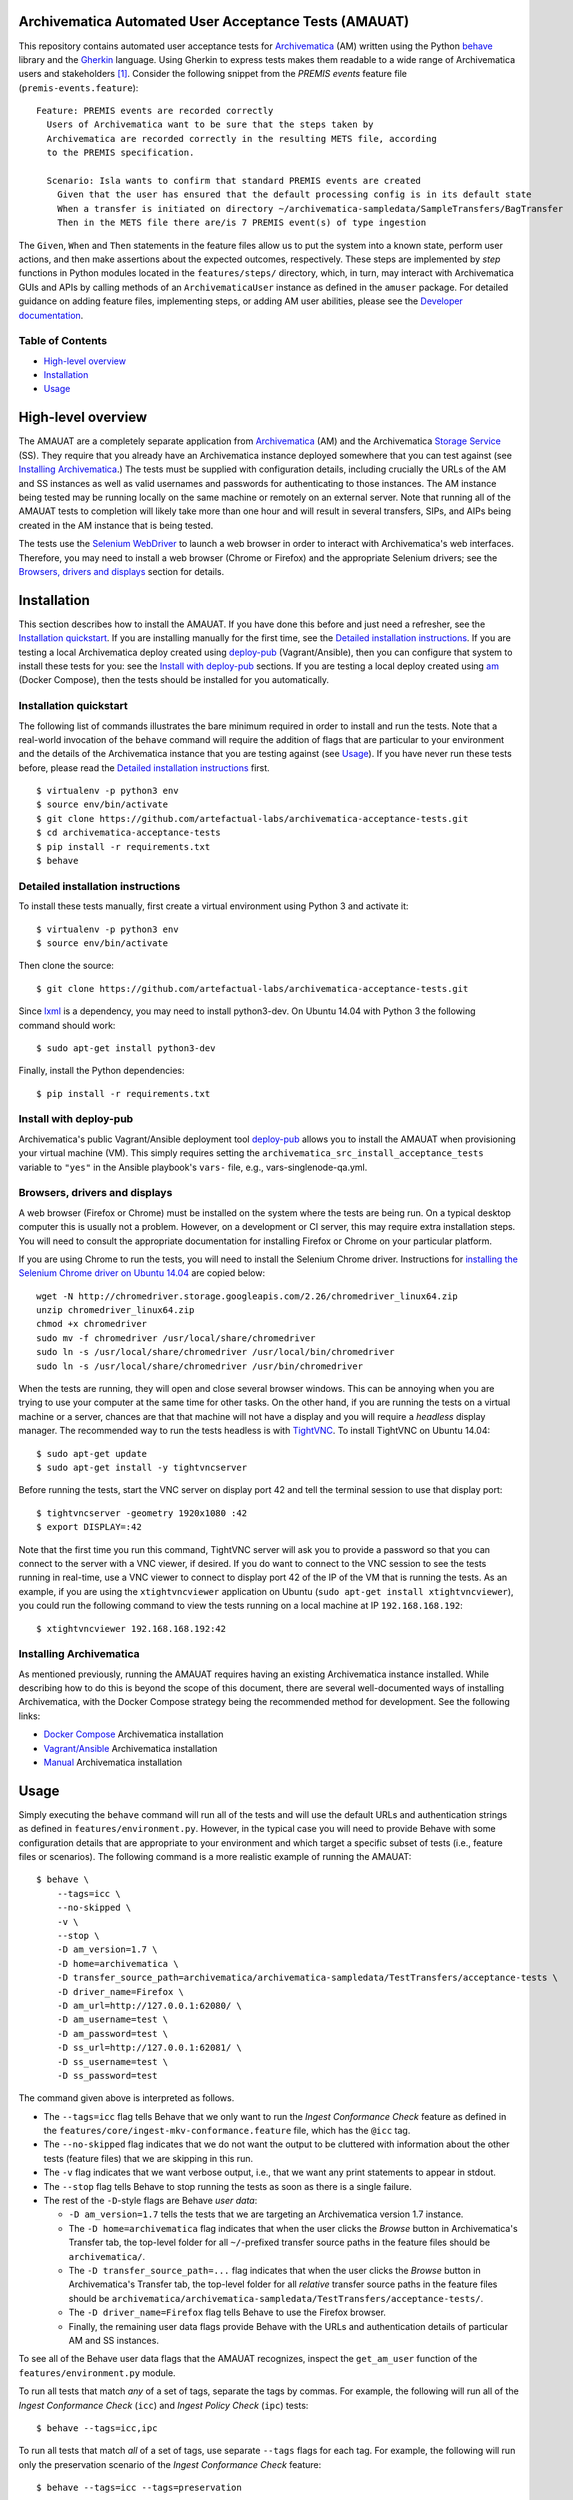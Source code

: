.. image:: https://travis-ci.org/artefactual-labs/archivematica-acceptance-tests.svg?branch=master
    :target: https://travis-ci.org/artefactual-labs/archivematica-acceptance-tests


Archivematica Automated User Acceptance Tests (AMAUAT)
================================================================================

This repository contains automated user acceptance tests for Archivematica_
(AM) written using the Python behave_ library and the Gherkin_ language. Using
Gherkin to express tests makes them readable to a wide range of Archivematica
users and stakeholders [1]_. Consider the following snippet from the *PREMIS events*
feature file (``premis-events.feature``)::

    Feature: PREMIS events are recorded correctly
      Users of Archivematica want to be sure that the steps taken by
      Archivematica are recorded correctly in the resulting METS file, according
      to the PREMIS specification.

      Scenario: Isla wants to confirm that standard PREMIS events are created
        Given that the user has ensured that the default processing config is in its default state
        When a transfer is initiated on directory ~/archivematica-sampledata/SampleTransfers/BagTransfer
        Then in the METS file there are/is 7 PREMIS event(s) of type ingestion

The ``Given``, ``When`` and ``Then`` statements in the feature files allow us
to put the system into a known state, perform user actions, and then make
assertions about the expected outcomes, respectively. These steps are
implemented by *step* functions in Python modules located in the
``features/steps/`` directory, which, in turn, may interact with Archivematica
GUIs and APIs by calling methods of an ``ArchivematicaUser`` instance as
defined in the ``amuser`` package. For detailed guidance on adding feature
files, implementing steps, or adding AM user abilities, please see the
`Developer documentation <docs/developer-documentation.rst>`_.


Table of Contents
--------------------------------------------------------------------------------

- `High-level overview`_
- `Installation`_
- `Usage`_


High-level overview
================================================================================

The AMAUAT are a completely separate application from `Archivematica`_ (AM) and
the Archivematica `Storage Service`_ (SS). They require that you already have
an Archivematica instance deployed somewhere that you can test against (see
`Installing Archivematica`_.) The tests must be supplied with configuration
details, including crucially the URLs of the AM and SS instances as well as
valid usernames and passwords for authenticating to those instances. The AM
instance being tested may be running locally on the same machine or remotely on
an external server. Note that running all of the AMAUAT tests to completion will
likely take more than one hour and will result in several transfers, SIPs, and
AIPs being created in the AM instance that is being tested.

The tests use the `Selenium WebDriver`_ to launch a web browser in order to
interact with Archivematica's web interfaces. Therefore, you may need to
install a web browser (Chrome or Firefox) and the appropriate Selenium drivers;
see the `Browsers, drivers and displays`_ section for details.


Installation
================================================================================

This section describes how to install the AMAUAT. If you have done this before
and just need a refresher, see the `Installation quickstart`_. If you are
installing manually for the first time, see the `Detailed installation
instructions`_. If you are testing a local Archivematica deploy created using
`deploy-pub`_ (Vagrant/Ansible), then you can configure that system to install
these tests for you: see the `Install with deploy-pub`_ sections. If you are
testing a local deploy created using `am`_ (Docker Compose), then the tests
should be installed for you automatically.


Installation quickstart
--------------------------------------------------------------------------------

The following list of commands illustrates the bare minimum required in order
to install and run the tests. Note that a real-world invocation of the
``behave`` command will require the addition of flags that are particular to
your environment and the details of the Archivematica instance that you are
testing against (see Usage_). If you have never run these tests before, please
read the `Detailed installation instructions`_ first.

::

    $ virtualenv -p python3 env
    $ source env/bin/activate
    $ git clone https://github.com/artefactual-labs/archivematica-acceptance-tests.git
    $ cd archivematica-acceptance-tests
    $ pip install -r requirements.txt
    $ behave


Detailed installation instructions
--------------------------------------------------------------------------------

To install these tests manually, first create a virtual environment using Python
3 and activate it::

    $ virtualenv -p python3 env
    $ source env/bin/activate

Then clone the source::

    $ git clone https://github.com/artefactual-labs/archivematica-acceptance-tests.git

Since lxml_ is a dependency, you may need to install python3-dev. On Ubuntu
14.04 with Python 3 the following command should work::

    $ sudo apt-get install python3-dev

Finally, install the Python dependencies::

    $ pip install -r requirements.txt


Install with deploy-pub
--------------------------------------------------------------------------------

Archivematica's public Vagrant/Ansible deployment tool `deploy-pub`_ allows you
to install the AMAUAT when provisioning your virtual machine (VM). This simply
requires setting the ``archivematica_src_install_acceptance_tests`` variable to
``"yes"`` in the Ansible playbook's ``vars-`` file, e.g.,
vars-singlenode-qa.yml.


Browsers, drivers and displays
--------------------------------------------------------------------------------

A web browser (Firefox or Chrome) must be installed on the system where the
tests are being run. On a typical desktop computer this is usually not a
problem. However, on a development or CI server, this may require extra
installation steps. You will need to consult the appropriate documentation for
installing Firefox or Chrome on your particular platform.

If you are using Chrome to run the tests, you will need to install the Selenium
Chrome driver. Instructions for `installing the Selenium Chrome driver on
Ubuntu 14.04`_ are copied below::

    wget -N http://chromedriver.storage.googleapis.com/2.26/chromedriver_linux64.zip
    unzip chromedriver_linux64.zip
    chmod +x chromedriver
    sudo mv -f chromedriver /usr/local/share/chromedriver
    sudo ln -s /usr/local/share/chromedriver /usr/local/bin/chromedriver
    sudo ln -s /usr/local/share/chromedriver /usr/bin/chromedriver

When the tests are running, they will open and close several browser windows.
This can be annoying when you are trying to use your computer at the same time
for other tasks. On the other hand, if you are running the tests on a virtual
machine or a server, chances are that that machine will not have a display and
you will require a *headless* display manager. The recommended way to run the
tests headless is with `TightVNC`_. To install TightVNC on Ubuntu 14.04::

    $ sudo apt-get update
    $ sudo apt-get install -y tightvncserver

Before running the tests, start the VNC server on display port 42 and tell the
terminal session to use that display port::

    $ tightvncserver -geometry 1920x1080 :42
    $ export DISPLAY=:42

Note that the first time you run this command, TightVNC server will ask you to
provide a password so that you can connect to the server with a VNC viewer, if
desired. If you do want to connect to the VNC session to see the tests running
in real-time, use a VNC viewer to connect to display port 42 of the IP of the
VM that is running the tests. As an example, if you are using the
``xtightvncviewer`` application on Ubuntu (``sudo apt-get install
xtightvncviewer``), you could run the following command to view the tests
running on a local machine at IP ``192.168.168.192``::

   $ xtightvncviewer 192.168.168.192:42


Installing Archivematica
--------------------------------------------------------------------------------

As mentioned previously, running the AMAUAT requires having an existing
Archivematica instance installed. While describing how to do this is beyond the
scope of this document, there are several well-documented ways of installing
Archivematica, with the Docker Compose strategy being the recommended method
for development. See the following links:

- `Docker Compose`_ Archivematica installation
- `Vagrant/Ansible`_ Archivematica installation
- `Manual`_ Archivematica installation


Usage
================================================================================

Simply executing the ``behave`` command will run all of the tests and will use
the default URLs and authentication strings as defined in
``features/environment.py``. However, in the typical case you will need to
provide Behave with some configuration details that are appropriate to your
environment and which target a specific subset of tests (i.e., feature files or
scenarios).  The following command is a more realistic example of running the
AMAUAT::

    $ behave \
        --tags=icc \
        --no-skipped \
        -v \
        --stop \
        -D am_version=1.7 \
        -D home=archivematica \
        -D transfer_source_path=archivematica/archivematica-sampledata/TestTransfers/acceptance-tests \
        -D driver_name=Firefox \
        -D am_url=http://127.0.0.1:62080/ \
        -D am_username=test \
        -D am_password=test \
        -D ss_url=http://127.0.0.1:62081/ \
        -D ss_username=test \
        -D ss_password=test

The command given above is interpreted as follows.

- The ``--tags=icc`` flag tells Behave that we only want to run the *Ingest
  Conformance Check* feature as defined in the
  ``features/core/ingest-mkv-conformance.feature`` file, which has the ``@icc``
  tag.
- The ``--no-skipped`` flag indicates that we do not want the output to be
  cluttered with information about the other tests (feature files) that we are
  skipping in this run.
- The ``-v`` flag indicates that we want verbose output, i.e., that we want any
  print statements to appear in stdout.
- The ``--stop`` flag tells Behave to stop running the tests as soon as there
  is a single failure.
- The rest of the ``-D``-style flags are Behave *user data*:

  - ``-D am_version=1.7`` tells the tests that we are targeting an
    Archivematica version 1.7 instance.
  - The ``-D home=archivematica`` flag indicates that when the user clicks the
    *Browse* button in Archivematica's Transfer tab, the top-level folder for
    all ``~/``-prefixed transfer source paths in the feature files should be
    ``archivematica/``.
  - The ``-D transfer_source_path=...`` flag indicates that when the user
    clicks the *Browse* button in Archivematica's Transfer tab, the top-level
    folder for all *relative* transfer source paths in the feature files
    should be
    ``archivematica/archivematica-sampledata/TestTransfers/acceptance-tests/``.
  - The ``-D driver_name=Firefox`` flag tells Behave to use the Firefox browser.
  - Finally, the remaining user data flags provide Behave with the URLs and
    authentication details of particular AM and SS instances.

To see all of the Behave user data flags that the AMAUAT recognizes, inspect the
``get_am_user`` function of the ``features/environment.py`` module.

To run all tests that match *any* of a set of tags, separate the tags by commas.
For example, the following will run all of the *Ingest Conformance Check*
(``icc``) and *Ingest Policy Check* (``ipc``) tests::

    $ behave --tags=icc,ipc

To run all tests that match *all* of a set of tags, use separate ``--tags``
flags for each tag. For example, the following will run only the preservation
scenario of the *Ingest Conformance Check* feature::

    $ behave --tags=icc --tags=preservation

In addition to the general guidance just provided, all of the feature files in
the ``features/`` directory should contain comments clearly indicating how they
should be executed and whether they need any special configuration (flags).


Closing all units
--------------------------------------------------------------------------------

There are two shell scripts that use the AMAUAT test functionality to close all
units (i.e., transfers or ingests). These scripts call ``behave`` internally
(targeting specific feature tags) and will therefore accept the same flags as
``behave`` itself (e.g., for specifying the AM url); the basic method for
executing these scripts is by running::

    $ ./close_all_transfers.sh
    $ ./close_all_ingests.sh


Troubleshooting
--------------------------------------------------------------------------------

If the tests generate ``cannot allocate memory`` errors, there may be unclosed
browsers windows. Run the following command to look for persistent Firefox or
Chrome browsers and kill them::

    $ ps --sort -rss -eo rss,pid,command | head


Logging
--------------------------------------------------------------------------------

All log messages are written to a file named ``AMAUAT.log`` in the root
directory. Passing the ``--no-logcapture`` flag to ``behave`` will cause all of
the log messages to also be written to stdout.


.. [1] The Gherkin syntax and the approach of defining features by describing
   user behaviours came out of the `behavior-driven development (BDD)`_
   process, which focuses on what a user wants a system to do, and not on how
   it does it. The `Behave documentation`_ provides a good overview of the key
   concepts and their origins in BDD.

.. _Archivematica: https://github.com/artefactual/archivematica
.. _`Storage Service`: https://github.com/artefactual/archivematica-storage-service
.. _behave: https://github.com/behave/behave
.. _Gherkin: https://github.com/cucumber/cucumber/wiki/Gherkin
.. _`Selenium WebDriver`: https://www.seleniumhq.org/projects/webdriver/
.. _Requests: http://docs.python-requests.org/en/master/
.. _TightVNC: http://www.tightvnc.com/vncserver.1.php
.. _`deploy-pub`: https://github.com/artefactual/deploy-pub.git
.. _`Archivematica Docker Compose deployment method`: https://github.com/artefactual-labs/am/tree/master/compose
.. _`am`: https://github.com/artefactual-labs/am/tree/master/compose
.. _`installing the Selenium Chrome driver on Ubuntu 14.04`: https://christopher.su/2015/selenium-chromedriver-ubuntu/::
.. _lxml: http://lxml.de/
.. _`Docker Compose`: https://github.com/artefactual-labs/am/tree/master/compose
.. _`Vagrant/Ansible`: https://github.com/artefactual/deploy-pub/tree/master/playbooks/archivematica-xenial
.. _`Manual`: https://www.archivematica.org/en/docs/archivematica-1.7/
.. _`behavior-driven development (BDD)`: https://en.wikipedia.org/wiki/Behavior-driven_development
.. _`Behave documentation`: http://behave.readthedocs.io/en/latest/

